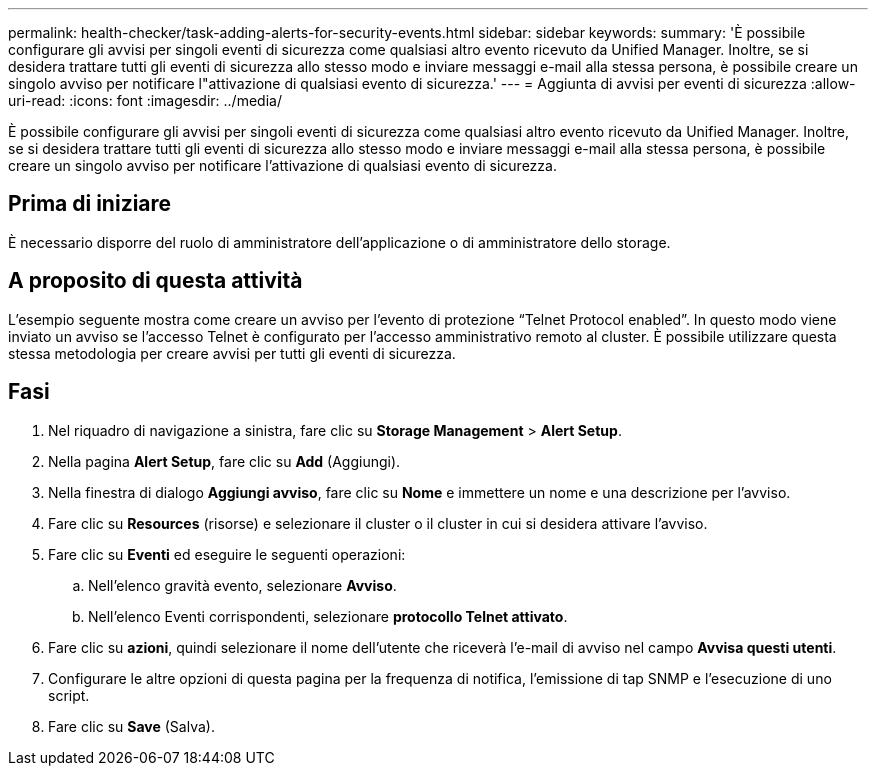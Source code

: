 ---
permalink: health-checker/task-adding-alerts-for-security-events.html 
sidebar: sidebar 
keywords:  
summary: 'È possibile configurare gli avvisi per singoli eventi di sicurezza come qualsiasi altro evento ricevuto da Unified Manager. Inoltre, se si desidera trattare tutti gli eventi di sicurezza allo stesso modo e inviare messaggi e-mail alla stessa persona, è possibile creare un singolo avviso per notificare l"attivazione di qualsiasi evento di sicurezza.' 
---
= Aggiunta di avvisi per eventi di sicurezza
:allow-uri-read: 
:icons: font
:imagesdir: ../media/


[role="lead"]
È possibile configurare gli avvisi per singoli eventi di sicurezza come qualsiasi altro evento ricevuto da Unified Manager. Inoltre, se si desidera trattare tutti gli eventi di sicurezza allo stesso modo e inviare messaggi e-mail alla stessa persona, è possibile creare un singolo avviso per notificare l'attivazione di qualsiasi evento di sicurezza.



== Prima di iniziare

È necessario disporre del ruolo di amministratore dell'applicazione o di amministratore dello storage.



== A proposito di questa attività

L'esempio seguente mostra come creare un avviso per l'evento di protezione "`Telnet Protocol enabled`". In questo modo viene inviato un avviso se l'accesso Telnet è configurato per l'accesso amministrativo remoto al cluster. È possibile utilizzare questa stessa metodologia per creare avvisi per tutti gli eventi di sicurezza.



== Fasi

. Nel riquadro di navigazione a sinistra, fare clic su *Storage Management* > *Alert Setup*.
. Nella pagina *Alert Setup*, fare clic su *Add* (Aggiungi).
. Nella finestra di dialogo *Aggiungi avviso*, fare clic su *Nome* e immettere un nome e una descrizione per l'avviso.
. Fare clic su *Resources* (risorse) e selezionare il cluster o il cluster in cui si desidera attivare l'avviso.
. Fare clic su *Eventi* ed eseguire le seguenti operazioni:
+
.. Nell'elenco gravità evento, selezionare *Avviso*.
.. Nell'elenco Eventi corrispondenti, selezionare *protocollo Telnet attivato*.


. Fare clic su *azioni*, quindi selezionare il nome dell'utente che riceverà l'e-mail di avviso nel campo *Avvisa questi utenti*.
. Configurare le altre opzioni di questa pagina per la frequenza di notifica, l'emissione di tap SNMP e l'esecuzione di uno script.
. Fare clic su *Save* (Salva).

